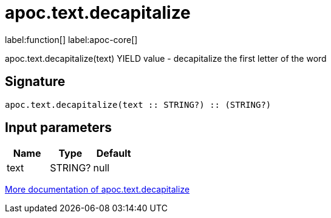////
This file is generated by DocsTest, so don't change it!
////

= apoc.text.decapitalize
:description: This section contains reference documentation for the apoc.text.decapitalize function.

label:function[] label:apoc-core[]

[.emphasis]
apoc.text.decapitalize(text) YIELD value - decapitalize the first letter of the word

== Signature

[source]
----
apoc.text.decapitalize(text :: STRING?) :: (STRING?)
----

== Input parameters
[.procedures, opts=header]
|===
| Name | Type | Default 
|text|STRING?|null
|===

xref::misc/text-functions.adoc[More documentation of apoc.text.decapitalize,role=more information]


